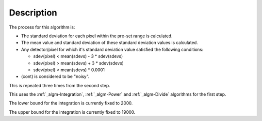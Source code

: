 .. algorithm::

.. summary::

.. alias::

.. properties::

Description
-----------

The process for this algorithm is:

-  The standard deviation for each pixel within the pre-set range is
   calculated.
-  The mean value and standard deviation of these standard deviation
   values is calculated.
-  Any detector/pixel for which it's standard deviation value satisfied
   the following conditions:

   -  sdev(pixel) < mean(sdevs) - 3 \* sdev(sdevs)
   -  sdev(pixel) > mean(sdevs) + 3 \* sdev(sdevs)
   -  sdev(pixel) < mean(sdevs) \* 0.0001

-  (cont) is considered to be "noisy".

This is repeated three times from the second step.

This uses the :ref:`_algm-Integration`, :ref:`_algm-Power` and
:ref:`_algm-Divide` algorithms for the first step.

The lower bound for the integration is currently fixed to 2000.

The upper bound for the integration is currently fixed to 19000.

.. categories::
